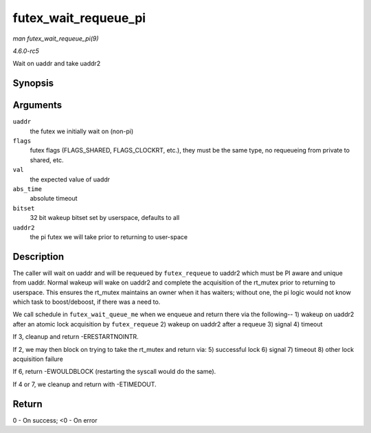 .. -*- coding: utf-8; mode: rst -*-

.. _API-futex-wait-requeue-pi:

=====================
futex_wait_requeue_pi
=====================

*man futex_wait_requeue_pi(9)*

*4.6.0-rc5*

Wait on uaddr and take uaddr2


Synopsis
========

.. c:function:: int futex_wait_requeue_pi( u32 __user * uaddr, unsigned int flags, u32 val, ktime_t * abs_time, u32 bitset, u32 __user * uaddr2 )

Arguments
=========

``uaddr``
    the futex we initially wait on (non-pi)

``flags``
    futex flags (FLAGS_SHARED, FLAGS_CLOCKRT, etc.), they must be the
    same type, no requeueing from private to shared, etc.

``val``
    the expected value of uaddr

``abs_time``
    absolute timeout

``bitset``
    32 bit wakeup bitset set by userspace, defaults to all

``uaddr2``
    the pi futex we will take prior to returning to user-space


Description
===========

The caller will wait on uaddr and will be requeued by ``futex_requeue``
to uaddr2 which must be PI aware and unique from uaddr. Normal wakeup
will wake on uaddr2 and complete the acquisition of the rt_mutex prior
to returning to userspace. This ensures the rt_mutex maintains an owner
when it has waiters; without one, the pi logic would not know which task
to boost/deboost, if there was a need to.

We call schedule in ``futex_wait_queue_me`` when we enqueue and return
there via the following-- 1) wakeup on uaddr2 after an atomic lock
acquisition by ``futex_requeue`` 2) wakeup on uaddr2 after a requeue 3)
signal 4) timeout

If 3, cleanup and return -ERESTARTNOINTR.

If 2, we may then block on trying to take the rt_mutex and return via:
5) successful lock 6) signal 7) timeout 8) other lock acquisition
failure

If 6, return -EWOULDBLOCK (restarting the syscall would do the same).

If 4 or 7, we cleanup and return with -ETIMEDOUT.


Return
======

0 - On success; <0 - On error


.. ------------------------------------------------------------------------------
.. This file was automatically converted from DocBook-XML with the dbxml
.. library (https://github.com/return42/sphkerneldoc). The origin XML comes
.. from the linux kernel, refer to:
..
.. * https://github.com/torvalds/linux/tree/master/Documentation/DocBook
.. ------------------------------------------------------------------------------
